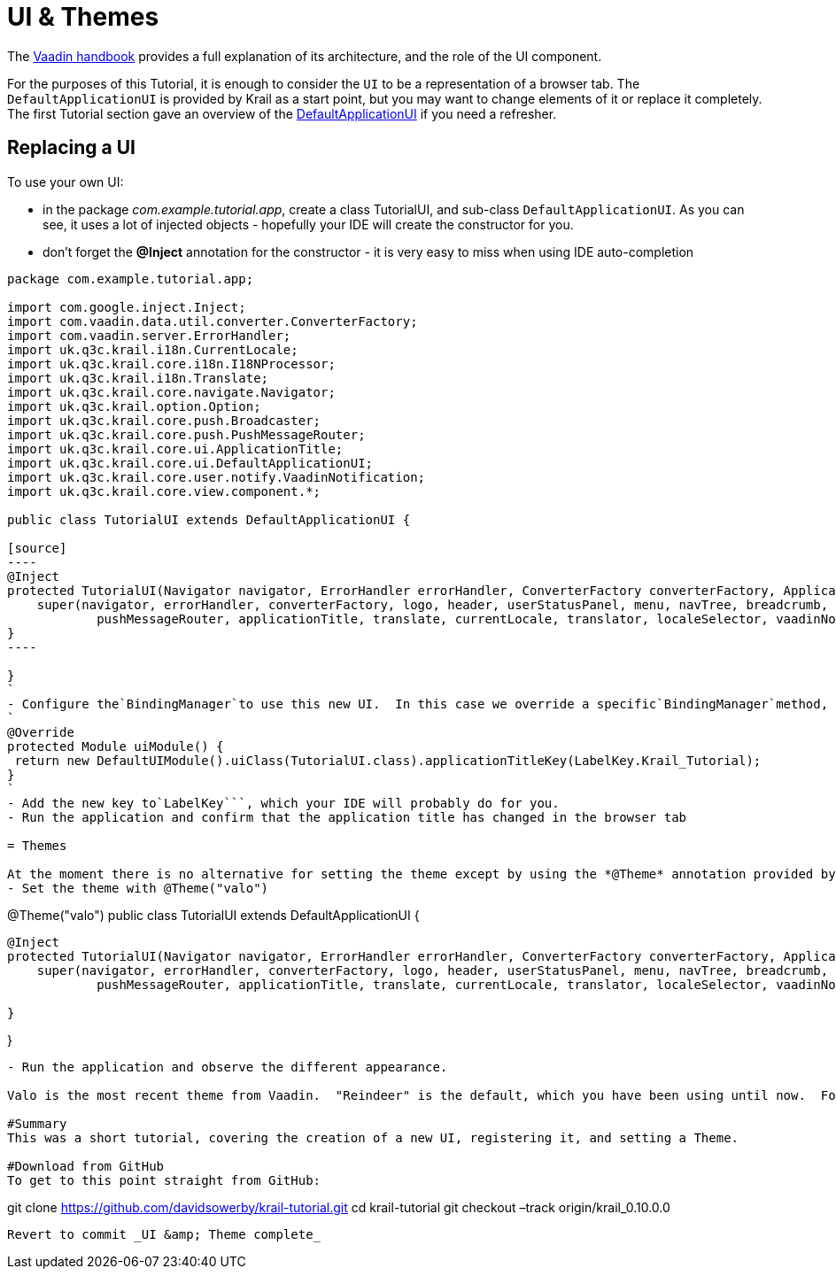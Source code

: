 = UI &amp; Themes

The https://vaadin.com/book/vaadin7/-/page/application.html[Vaadin handbook] provides a full explanation of its architecture, and the role of the UI component. 

For the purposes of this Tutorial, it is enough to consider the `UI` to be a representation of a browser tab. The `DefaultApplicationUI` is provided by Krail as a start point, but you may want to change elements of it or replace it completely. The first Tutorial section gave an overview of the link:tutorial-pages-navigation.md#explore[DefaultApplicationUI] if you need a refresher.

== Replacing a UI

To use your own UI:

* in the package _com.example.tutorial.app_, create a class TutorialUI, and sub-class `DefaultApplicationUI`. As you can see, it uses a lot of injected objects - hopefully your IDE will create the constructor for you.
* don't forget the *@Inject* annotation for the constructor - it is very easy to miss when using IDE auto-completion
```
package com.example.tutorial.app;

import com.google.inject.Inject;
import com.vaadin.data.util.converter.ConverterFactory;
import com.vaadin.server.ErrorHandler;
import uk.q3c.krail.i18n.CurrentLocale;
import uk.q3c.krail.core.i18n.I18NProcessor;
import uk.q3c.krail.i18n.Translate;
import uk.q3c.krail.core.navigate.Navigator;
import uk.q3c.krail.option.Option;
import uk.q3c.krail.core.push.Broadcaster;
import uk.q3c.krail.core.push.PushMessageRouter;
import uk.q3c.krail.core.ui.ApplicationTitle;
import uk.q3c.krail.core.ui.DefaultApplicationUI;
import uk.q3c.krail.core.user.notify.VaadinNotification;
import uk.q3c.krail.core.view.component.*;

public class TutorialUI extends DefaultApplicationUI {

[source]
----
@Inject
protected TutorialUI(Navigator navigator, ErrorHandler errorHandler, ConverterFactory converterFactory, ApplicationLogo logo, ApplicationHeader header, UserStatusPanel userStatusPanel, UserNavigationMenu menu, UserNavigationTree navTree, Breadcrumb breadcrumb, SubPagePanel subpage, MessageBar messageBar, Broadcaster broadcaster, PushMessageRouter pushMessageRouter, ApplicationTitle applicationTitle, Translate translate, CurrentLocale currentLocale, I18NProcessor translator, LocaleSelector localeSelector, VaadinNotification vaadinNotification, Option option) {
    super(navigator, errorHandler, converterFactory, logo, header, userStatusPanel, menu, navTree, breadcrumb, subpage, messageBar, broadcaster,
            pushMessageRouter, applicationTitle, translate, currentLocale, translator, localeSelector, vaadinNotification, option);
}
----

}
`
- Configure the`BindingManager`to use this new UI.  In this case we override a specific`BindingManager`method, because we need to override the default:
`
@Override
protected Module uiModule() {
 return new DefaultUIModule().uiClass(TutorialUI.class).applicationTitleKey(LabelKey.Krail_Tutorial);
}
`
- Add the new key to`LabelKey```, which your IDE will probably do for you.
- Run the application and confirm that the application title has changed in the browser tab

= Themes

At the moment there is no alternative for setting the theme except by using the *@Theme* annotation provided by Vaadin. On the new `TutorialUI`
- Set the theme with @Theme("valo")
```
@Theme("valo")
public class TutorialUI extends DefaultApplicationUI {

[source]
----
@Inject
protected TutorialUI(Navigator navigator, ErrorHandler errorHandler, ConverterFactory converterFactory, ApplicationLogo logo, ApplicationHeader header, UserStatusPanel userStatusPanel, UserNavigationMenu menu, UserNavigationTree navTree, Breadcrumb breadcrumb, SubPagePanel subpage, MessageBar messageBar, Broadcaster broadcaster, PushMessageRouter pushMessageRouter, ApplicationTitle applicationTitle, Translate translate, CurrentLocale currentLocale, I18NProcessor translator, LocaleSelector localeSelector, VaadinNotification vaadinNotification, Option option) {
    super(navigator, errorHandler, converterFactory, logo, header, userStatusPanel, menu, navTree, breadcrumb, subpage, messageBar, broadcaster,
            pushMessageRouter, applicationTitle, translate, currentLocale, translator, localeSelector, vaadinNotification, option);

}
----

}

[source]
----
- Run the application and observe the different appearance.  

Valo is the most recent theme from Vaadin.  "Reindeer" is the default, which you have been using until now.  For more information about themes, see the [Vaadin Documentation](https://vaadin.com/book/-/page/themes.html).

#Summary
This was a short tutorial, covering the creation of a new UI, registering it, and setting a Theme.

#Download from GitHub
To get to this point straight from GitHub:

----

git clone https://github.com/davidsowerby/krail-tutorial.git[https://github.com/davidsowerby/krail-tutorial.git]
cd krail-tutorial
git checkout –track origin/krail_0.10.0.0

```

Revert to commit _UI &amp; Theme complete_